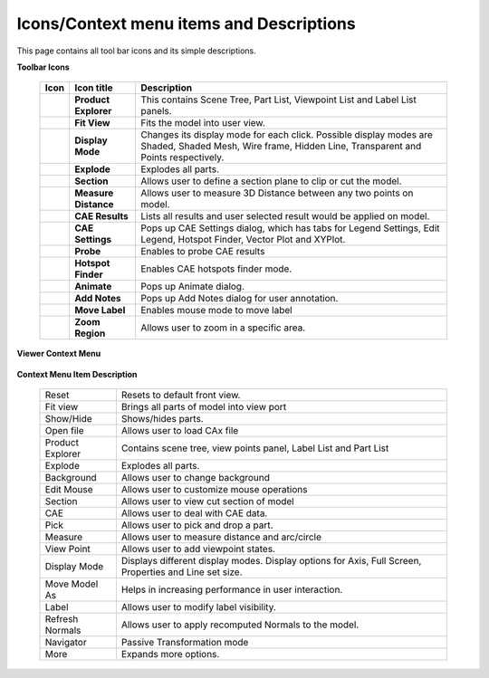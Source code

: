 Icons/Context menu items and Descriptions
=========================================
This page contains all tool bar icons and its simple descriptions.



**Toolbar Icons**


    +----------------------+----------------------+----------------------+
    | **Icon**             | **Icon title**       | **Description**      |
    +----------------------+----------------------+----------------------+
    | |image14|            | **Product Explorer** | This contains Scene  |
    |                      |                      | Tree, Part List,     |
    |                      |                      | Viewpoint List and   |
    |                      |                      | Label List panels.   |
    +----------------------+----------------------+----------------------+
    | |image15|            | **Fit View**         | Fits the model into  |
    |                      |                      | user view.           |
    +----------------------+----------------------+----------------------+
    | |image16|            | **Display Mode**     | Changes its display  |
    |                      |                      | mode for each click. |
    |                      |                      | Possible display     |
    |                      |                      | modes are Shaded,    |
    |                      |                      | Shaded Mesh, Wire    |
    |                      |                      | frame, Hidden Line,  |
    |                      |                      | Transparent and      |
    |                      |                      | Points respectively. |
    +----------------------+----------------------+----------------------+
    | |image17|            | **Explode**          | Explodes all parts.  |
    +----------------------+----------------------+----------------------+
    | |image18|            | **Section**          | Allows user to       |
    |                      |                      | define a section     |
    |                      |                      | plane to clip or cut |
    |                      |                      | the model.           |
    +----------------------+----------------------+----------------------+
    | |image19|            | **Measure Distance** | Allows user to       |
    |                      |                      | measure 3D Distance  |
    |                      |                      | between any two      |
    |                      |                      | points on model.     |
    +----------------------+----------------------+----------------------+
    | |image20|            | **CAE Results**      | Lists all results    |
    |                      |                      | and user selected    |
    |                      |                      | result would be      |
    |                      |                      | applied on model.    |
    +----------------------+----------------------+----------------------+
    | |image21|            | **CAE Settings**     | Pops up CAE Settings |
    |                      |                      | dialog, which has    |
    |                      |                      | tabs for Legend      |
    |                      |                      | Settings, Edit       |
    |                      |                      | Legend, Hotspot      |
    |                      |                      | Finder, Vector Plot  |
    |                      |                      | and XYPlot.          |
    +----------------------+----------------------+----------------------+
    | |image22|            | **Probe**            | Enables to probe CAE |
    |                      |                      | results              |
    +----------------------+----------------------+----------------------+
    | |image23|            | **Hotspot Finder**   | Enables CAE hotspots |
    |                      |                      | finder mode.         |
    +----------------------+----------------------+----------------------+
    | |image24|            | **Animate**          | Pops up Animate      |
    |                      |                      | dialog.              |
    +----------------------+----------------------+----------------------+
    | |image25|            | **Add Notes**        | Pops up Add Notes    |
    |                      |                      | dialog for user      |
    |                      |                      | annotation.          |
    +----------------------+----------------------+----------------------+
    | |image26|            | **Move Label**       | Enables mouse mode   |
    |                      |                      | to move label        |
    +----------------------+----------------------+----------------------+
    | |image27|            | **Zoom Region**      | Allows user to zoom  |
    |                      |                      | in a specific area.  |
    +----------------------+----------------------+----------------------+



**Viewer Context Menu**

    |image28|

**Context Menu Item Description**


    +-----------------------------------+-----------------------------------+
    | Reset                             | Resets to default front view.     |
    +-----------------------------------+-----------------------------------+
    | Fit view                          | Brings all parts of model into    |
    |                                   | view port                         |
    +-----------------------------------+-----------------------------------+
    | Show/Hide                         | Shows/hides parts.                |
    +-----------------------------------+-----------------------------------+
    | Open file                         | Allows user to load CAx file      |
    +-----------------------------------+-----------------------------------+
    | Product Explorer                  | Contains scene tree, view points  |
    |                                   | panel, Label List and Part List   |
    +-----------------------------------+-----------------------------------+
    | Explode                           | Explodes all parts.               |
    +-----------------------------------+-----------------------------------+
    | Background                        | Allows user to change background  |
    +-----------------------------------+-----------------------------------+
    | Edit Mouse                        | Allows user to customize mouse    |
    |                                   | operations                        |
    +-----------------------------------+-----------------------------------+
    | Section                           | Allows user to view cut section   |
    |                                   | of model                          |
    +-----------------------------------+-----------------------------------+
    | CAE                               | Allows user to deal with CAE      |
    |                                   | data.                             |
    +-----------------------------------+-----------------------------------+
    | Pick                              | Allows user to pick and drop a    |
    |                                   | part.                             |
    +-----------------------------------+-----------------------------------+
    | Measure                           | Allows user to measure distance   |
    |                                   | and arc/circle                    |
    +-----------------------------------+-----------------------------------+
    | View Point                        | Allows user to add viewpoint      |
    |                                   | states.                           |
    +-----------------------------------+-----------------------------------+
    | Display Mode                      | Displays different display modes. |
    |                                   | Display options for Axis, Full    |
    |                                   | Screen, Properties and Line set   |
    |                                   | size.                             |
    +-----------------------------------+-----------------------------------+
    | Move Model As                     | Helps in increasing performance   |
    |                                   | in user interaction.              |
    +-----------------------------------+-----------------------------------+
    | Label                             | Allows user to modify label       |
    |                                   | visibility.                       |
    +-----------------------------------+-----------------------------------+
    | Refresh Normals                   | Allows user to apply recomputed   |
    |                                   | Normals to the model.             |
    +-----------------------------------+-----------------------------------+
    | Navigator                         | Passive Transformation mode       |
    +-----------------------------------+-----------------------------------+
    | More                              | Expands more options.             |
    +-----------------------------------+-----------------------------------+


.. |image0| image:: icons/Product_Explorer.JPG
.. |image1| image:: icons/FitView.JPG
.. |image2| image:: icons/DisplayMode.JPG
.. |image3| image:: icons/Explode.JPG
.. |image4| image:: icons/Section.JPG
.. |image5| image:: icons/3DDistance.JPG
.. |image6| image:: icons/CAEResults.JPG
.. |image7| image:: icons/LegendHotspots.JPG
.. |image8| image:: icons/Probe.JPG
.. |image9| image:: icons/HotspotFinder.JPG
.. |image10| image:: icons/Animate.JPG
.. |image11| image:: icons/AddNote.JPG
.. |image12| image:: icons/MoveLabel.JPG
.. |image13| image:: icons/ZoomRegion.jpg
.. |image14| image:: icons/Product_Explorer.JPG
.. |image15| image:: icons/FitView.JPG
.. |image16| image:: icons/DisplayMode.JPG
.. |image17| image:: icons/Explode.JPG
.. |image18| image:: icons/Section.JPG
.. |image19| image:: icons/3DDistance.JPG
.. |image20| image:: icons/CAEResults.JPG
.. |image21| image:: icons/LegendHotspots.JPG
.. |image22| image:: icons/Probe.JPG
.. |image23| image:: icons/HotspotFinder.JPG
.. |image24| image:: icons/Animate.JPG
.. |image25| image:: icons/AddNote.JPG
.. |image26| image:: icons/MoveLabel.JPG
.. |image27| image:: icons/ZoomRegion.jpg
.. |image28| image:: Images/Presenter_ContextMenu.JPG

